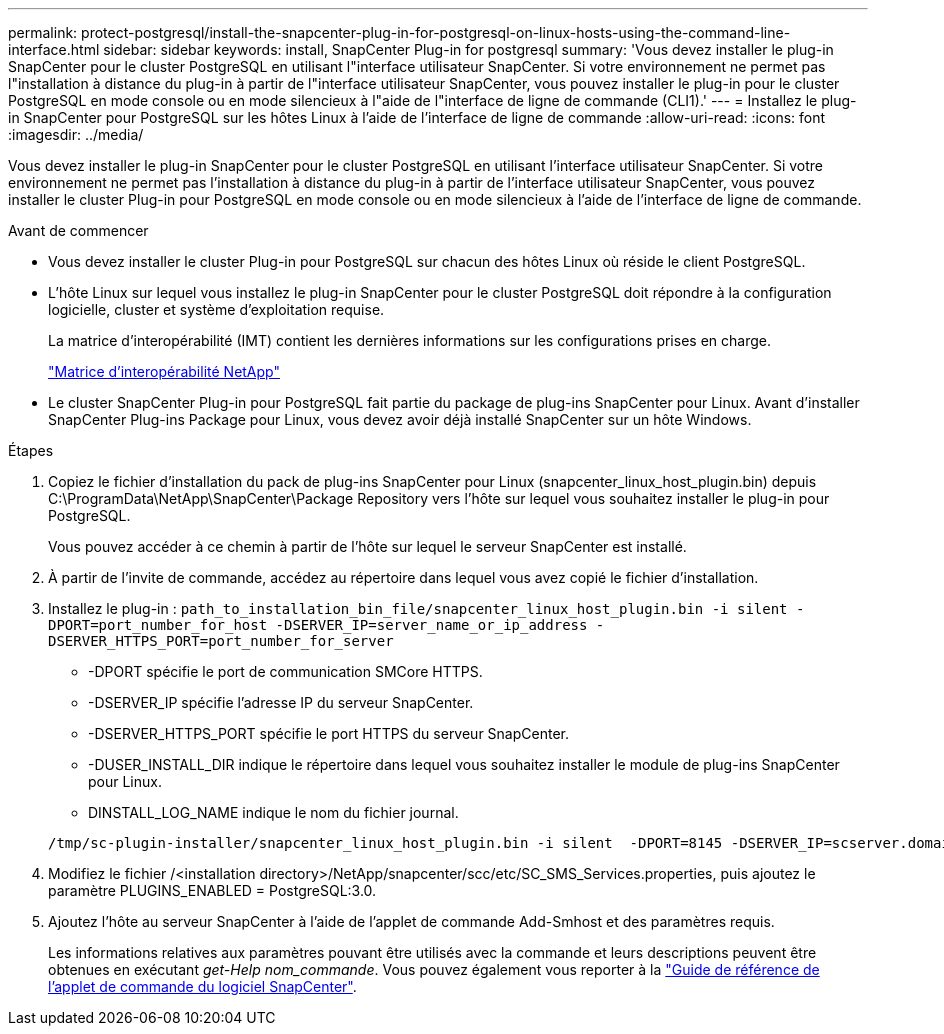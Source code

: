 ---
permalink: protect-postgresql/install-the-snapcenter-plug-in-for-postgresql-on-linux-hosts-using-the-command-line-interface.html 
sidebar: sidebar 
keywords: install, SnapCenter Plug-in for postgresql 
summary: 'Vous devez installer le plug-in SnapCenter pour le cluster PostgreSQL en utilisant l"interface utilisateur SnapCenter. Si votre environnement ne permet pas l"installation à distance du plug-in à partir de l"interface utilisateur SnapCenter, vous pouvez installer le plug-in pour le cluster PostgreSQL en mode console ou en mode silencieux à l"aide de l"interface de ligne de commande (CLI1).' 
---
= Installez le plug-in SnapCenter pour PostgreSQL sur les hôtes Linux à l'aide de l'interface de ligne de commande
:allow-uri-read: 
:icons: font
:imagesdir: ../media/


[role="lead"]
Vous devez installer le plug-in SnapCenter pour le cluster PostgreSQL en utilisant l'interface utilisateur SnapCenter. Si votre environnement ne permet pas l'installation à distance du plug-in à partir de l'interface utilisateur SnapCenter, vous pouvez installer le cluster Plug-in pour PostgreSQL en mode console ou en mode silencieux à l'aide de l'interface de ligne de commande.

.Avant de commencer
* Vous devez installer le cluster Plug-in pour PostgreSQL sur chacun des hôtes Linux où réside le client PostgreSQL.
* L'hôte Linux sur lequel vous installez le plug-in SnapCenter pour le cluster PostgreSQL doit répondre à la configuration logicielle, cluster et système d'exploitation requise.
+
La matrice d'interopérabilité (IMT) contient les dernières informations sur les configurations prises en charge.

+
https://imt.netapp.com/matrix/imt.jsp?components=121069;&solution=1259&isHWU&src=IMT["Matrice d'interopérabilité NetApp"]

* Le cluster SnapCenter Plug-in pour PostgreSQL fait partie du package de plug-ins SnapCenter pour Linux. Avant d'installer SnapCenter Plug-ins Package pour Linux, vous devez avoir déjà installé SnapCenter sur un hôte Windows.


.Étapes
. Copiez le fichier d'installation du pack de plug-ins SnapCenter pour Linux (snapcenter_linux_host_plugin.bin) depuis C:\ProgramData\NetApp\SnapCenter\Package Repository vers l'hôte sur lequel vous souhaitez installer le plug-in pour PostgreSQL.
+
Vous pouvez accéder à ce chemin à partir de l'hôte sur lequel le serveur SnapCenter est installé.

. À partir de l'invite de commande, accédez au répertoire dans lequel vous avez copié le fichier d'installation.
. Installez le plug-in : `path_to_installation_bin_file/snapcenter_linux_host_plugin.bin -i silent -DPORT=port_number_for_host -DSERVER_IP=server_name_or_ip_address -DSERVER_HTTPS_PORT=port_number_for_server`
+
** -DPORT spécifie le port de communication SMCore HTTPS.
** -DSERVER_IP spécifie l'adresse IP du serveur SnapCenter.
** -DSERVER_HTTPS_PORT spécifie le port HTTPS du serveur SnapCenter.
** -DUSER_INSTALL_DIR indique le répertoire dans lequel vous souhaitez installer le module de plug-ins SnapCenter pour Linux.
** DINSTALL_LOG_NAME indique le nom du fichier journal.


+
[listing]
----
/tmp/sc-plugin-installer/snapcenter_linux_host_plugin.bin -i silent  -DPORT=8145 -DSERVER_IP=scserver.domain.com -DSERVER_HTTPS_PORT=8146 -DUSER_INSTALL_DIR=/opt -DINSTALL_LOG_NAME=SnapCenter_Linux_Host_Plugin_Install_2.log -DCHOSEN_FEATURE_LIST=CUSTOM
----
. Modifiez le fichier /<installation directory>/NetApp/snapcenter/scc/etc/SC_SMS_Services.properties, puis ajoutez le paramètre PLUGINS_ENABLED = PostgreSQL:3.0.
. Ajoutez l'hôte au serveur SnapCenter à l'aide de l'applet de commande Add-Smhost et des paramètres requis.
+
Les informations relatives aux paramètres pouvant être utilisés avec la commande et leurs descriptions peuvent être obtenues en exécutant _get-Help nom_commande_. Vous pouvez également vous reporter à la https://docs.netapp.com/us-en/snapcenter-cmdlets/index.html["Guide de référence de l'applet de commande du logiciel SnapCenter"^].


